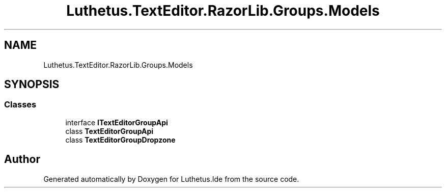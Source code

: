 .TH "Luthetus.TextEditor.RazorLib.Groups.Models" 3 "Version 1.0.0" "Luthetus.Ide" \" -*- nroff -*-
.ad l
.nh
.SH NAME
Luthetus.TextEditor.RazorLib.Groups.Models
.SH SYNOPSIS
.br
.PP
.SS "Classes"

.in +1c
.ti -1c
.RI "interface \fBITextEditorGroupApi\fP"
.br
.ti -1c
.RI "class \fBTextEditorGroupApi\fP"
.br
.ti -1c
.RI "class \fBTextEditorGroupDropzone\fP"
.br
.in -1c
.SH "Author"
.PP 
Generated automatically by Doxygen for Luthetus\&.Ide from the source code\&.
